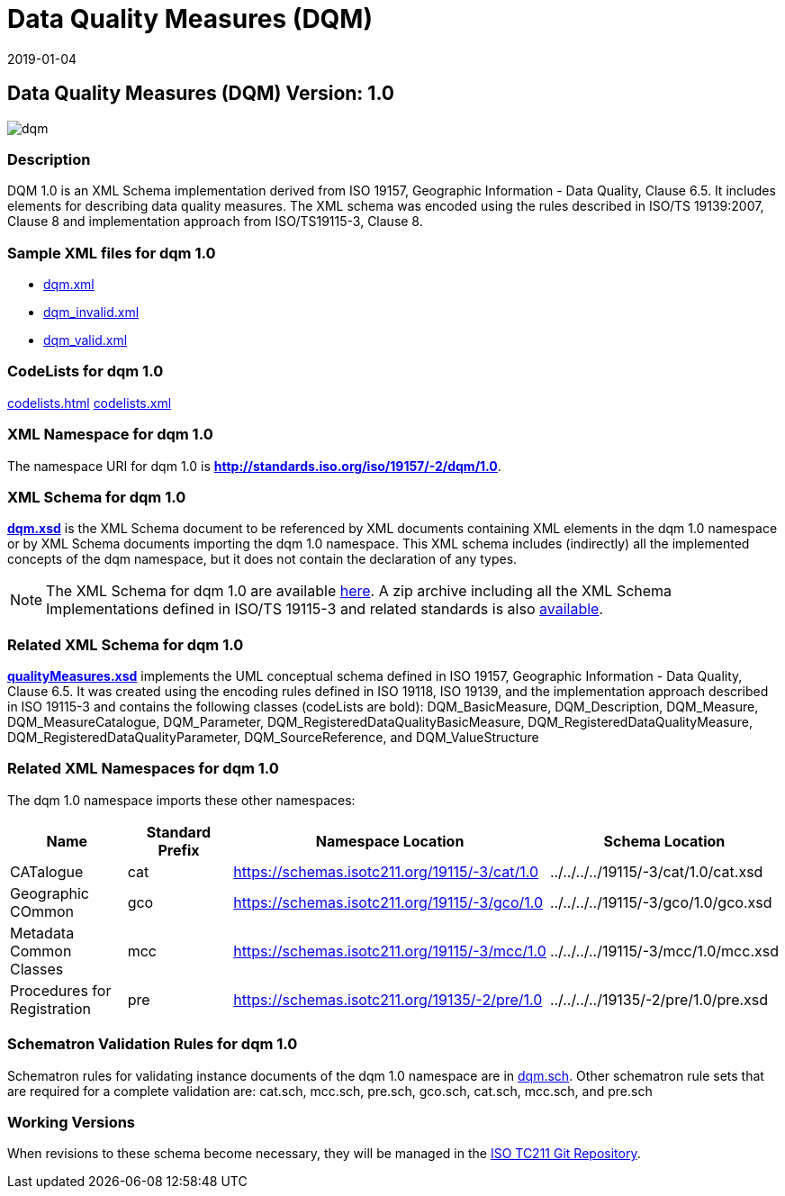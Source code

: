 ﻿= Data Quality Measures (DQM)
:edition: 1.0
:revdate: 2019-01-04

== Data Quality Measures (DQM) Version: 1.0

image::dqm.png[]

=== Description

DQM 1.0 is an XML Schema implementation derived from ISO 19157, Geographic
Information - Data Quality, Clause 6.5. It includes elements for describing data
quality measures. The XML schema was encoded using the rules described in ISO/TS
19139:2007, Clause 8 and implementation approach from ISO/TS19115-3, Clause 8.

=== Sample XML files for dqm 1.0

* link:dqm.xml[dqm.xml]
* link:dqm_invalid.xml[dqm_invalid.xml]
* link:dqm_valid.xml[dqm_valid.xml]

=== CodeLists for dqm 1.0

link:codelists.html[codelists.html] link:codelists.xml[codelists.xml]

=== XML Namespace for dqm 1.0

The namespace URI for dqm 1.0 is *http://standards.iso.org/iso/19157/-2/dqm/1.0*.

=== XML Schema for dqm 1.0

*link:dqm.xsd[dqm.xsd]* is the XML Schema document to be referenced by XML documents
containing XML elements in the dqm 1.0 namespace or by XML Schema documents importing
the dqm 1.0 namespace. This XML schema includes (indirectly) all the implemented
concepts of the dqm namespace, but it does not contain the declaration of any types.

NOTE: The XML Schema for dqm 1.0 are available link:dqm.zip[here]. A zip archive
including all the XML Schema Implementations defined in ISO/TS 19115-3 and related
standards is also
https://schemas.isotc211.org/19115/19115AllNamespaces.zip[available].

=== Related XML Schema for dqm 1.0

*link:qualityMeasures.xsd[qualityMeasures.xsd]* implements the UML conceptual schema
defined in ISO 19157, Geographic Information - Data Quality, Clause 6.5. It was
created using the encoding rules defined in ISO 19118, ISO 19139, and the
implementation approach described in ISO 19115-3 and contains the following classes
(codeLists are bold): DQM_BasicMeasure, DQM_Description, DQM_Measure,
DQM_MeasureCatalogue, DQM_Parameter, DQM_RegisteredDataQualityBasicMeasure,
DQM_RegisteredDataQualityMeasure, DQM_RegisteredDataQualityParameter,
DQM_SourceReference, and DQM_ValueStructure

=== Related XML Namespaces for dqm 1.0

The dqm 1.0 namespace imports these other namespaces:

[%unnumbered]
[options=header,cols=4]
|===
| Name | Standard Prefix | Namespace Location | Schema Location

| CATalogue | cat |
https://schemas.isotc211.org/19115/-3/cat/1.0[https://schemas.isotc211.org/19115/-3/cat/1.0] | ../../../../19115/-3/cat/1.0/cat.xsd
| Geographic COmmon | gco |
https://schemas.isotc211.org/19115/-3/gco/1.0[https://schemas.isotc211.org/19115/-3/gco/1.0] | ../../../../19115/-3/gco/1.0/gco.xsd
| Metadata Common Classes | mcc |
https://schemas.isotc211.org/19115/-3/mcc/1.0[https://schemas.isotc211.org/19115/-3/mcc/1.0] | ../../../../19115/-3/mcc/1.0/mcc.xsd
| Procedures for Registration | pre |
https://schemas.isotc211.org/19135/-2/pre/1.0[https://schemas.isotc211.org/19135/-2/pre/1.0] | ../../../../19135/-2/pre/1.0/pre.xsd
|===

=== Schematron Validation Rules for dqm 1.0

Schematron rules for validating instance documents of the dqm 1.0 namespace are in
link:dqm.sch[dqm.sch]. Other schematron rule sets that are required for a complete
validation are: cat.sch, mcc.sch, pre.sch, gco.sch, cat.sch, mcc.sch, and pre.sch

=== Working Versions

When revisions to these schema become necessary, they will be managed in the
https://github.com/ISO-TC211/XML[ISO TC211 Git Repository].
